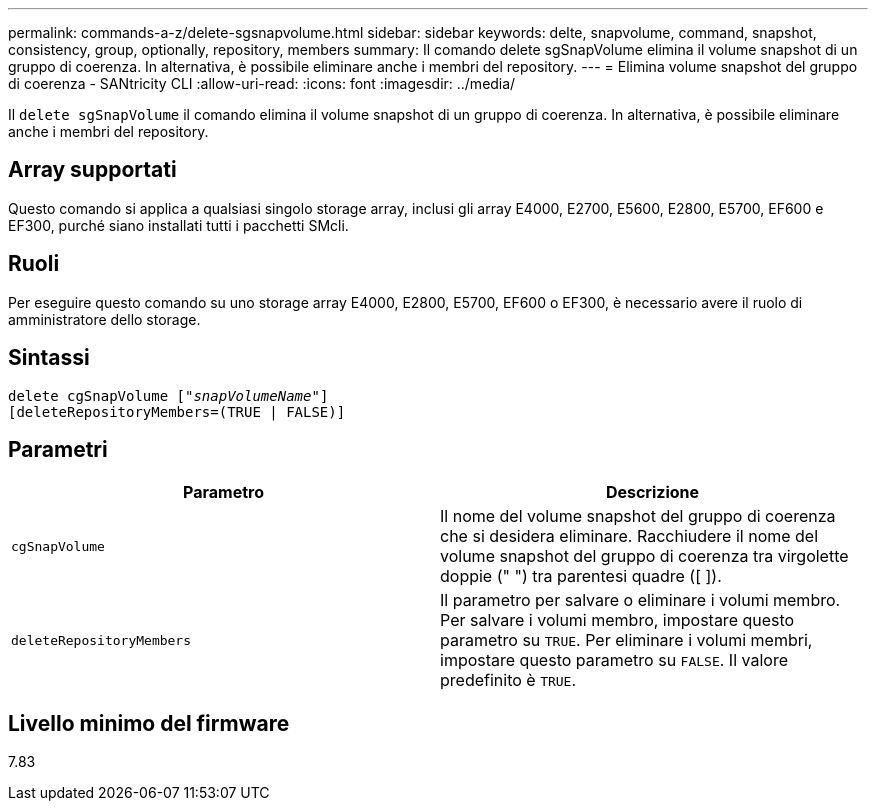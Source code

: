 ---
permalink: commands-a-z/delete-sgsnapvolume.html 
sidebar: sidebar 
keywords: delte, snapvolume, command, snapshot, consistency, group, optionally, repository, members 
summary: Il comando delete sgSnapVolume elimina il volume snapshot di un gruppo di coerenza. In alternativa, è possibile eliminare anche i membri del repository. 
---
= Elimina volume snapshot del gruppo di coerenza - SANtricity CLI
:allow-uri-read: 
:icons: font
:imagesdir: ../media/


[role="lead"]
Il `delete sgSnapVolume` il comando elimina il volume snapshot di un gruppo di coerenza. In alternativa, è possibile eliminare anche i membri del repository.



== Array supportati

Questo comando si applica a qualsiasi singolo storage array, inclusi gli array E4000, E2700, E5600, E2800, E5700, EF600 e EF300, purché siano installati tutti i pacchetti SMcli.



== Ruoli

Per eseguire questo comando su uno storage array E4000, E2800, E5700, EF600 o EF300, è necessario avere il ruolo di amministratore dello storage.



== Sintassi

[source, cli, subs="+macros"]
----
pass:quotes[delete cgSnapVolume ["_snapVolumeName_"]]
[deleteRepositoryMembers=(TRUE | FALSE)]
----


== Parametri

[cols="2*"]
|===
| Parametro | Descrizione 


 a| 
`cgSnapVolume`
 a| 
Il nome del volume snapshot del gruppo di coerenza che si desidera eliminare. Racchiudere il nome del volume snapshot del gruppo di coerenza tra virgolette doppie (" ") tra parentesi quadre ([ ]).



 a| 
`deleteRepositoryMembers`
 a| 
Il parametro per salvare o eliminare i volumi membro. Per salvare i volumi membro, impostare questo parametro su `TRUE`. Per eliminare i volumi membri, impostare questo parametro su `FALSE`. Il valore predefinito è `TRUE`.

|===


== Livello minimo del firmware

7.83
